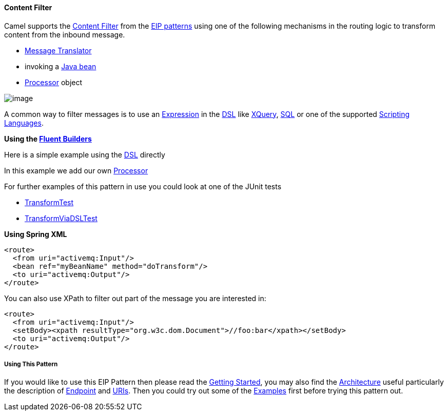 [[ConfluenceContent]]
[[ContentFilter-ContentFilter]]
Content Filter
^^^^^^^^^^^^^^

Camel supports the
http://www.enterpriseintegrationpatterns.com/ContentFilter.html[Content
Filter] from the link:enterprise-integration-patterns.html[EIP patterns]
using one of the following mechanisms in the routing logic to transform
content from the inbound message.

* link:message-translator.html[Message Translator]
* invoking a link:bean-integration.html[Java bean]
* link:processor.html[Processor] object

image:http://www.enterpriseintegrationpatterns.com/img/ContentFilter.gif[image]

A common way to filter messages is to use an
link:expression.html[Expression] in the link:dsl.html[DSL] like
link:xquery.html[XQuery], link:sql.html[SQL] or one of the supported
link:scripting-languages.html[Scripting Languages].

*Using the link:fluent-builders.html[Fluent Builders]*

Here is a simple example using the link:dsl.html[DSL] directly

In this example we add our own link:processor.html[Processor]

For further examples of this pattern in use you could look at one of the
JUnit tests

* http://svn.apache.org/viewvc/camel/trunk/camel-core/src/test/java/org/apache/camel/processor/TransformTest.java?view=markup[TransformTest]
* http://svn.apache.org/viewvc/camel/trunk/camel-core/src/test/java/org/apache/camel/processor/TransformViaDSLTest.java?view=markup[TransformViaDSLTest]

*Using Spring XML*

[source,brush:,java;,gutter:,false;,theme:,Default]
----
<route>
  <from uri="activemq:Input"/>
  <bean ref="myBeanName" method="doTransform"/>
  <to uri="activemq:Output"/>
</route>
----

You can also use XPath to filter out part of the message you are
interested in:

[source,brush:,java;,gutter:,false;,theme:,Default]
----
<route>
  <from uri="activemq:Input"/>
  <setBody><xpath resultType="org.w3c.dom.Document">//foo:bar</xpath></setBody>
  <to uri="activemq:Output"/>
</route> 
----

[[ContentFilter-UsingThisPattern]]
Using This Pattern
++++++++++++++++++

If you would like to use this EIP Pattern then please read the
link:getting-started.html[Getting Started], you may also find the
link:architecture.html[Architecture] useful particularly the description
of link:endpoint.html[Endpoint] and link:uris.html[URIs]. Then you could
try out some of the link:examples.html[Examples] first before trying
this pattern out.
